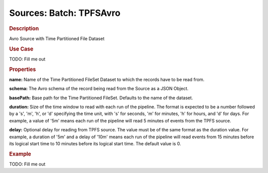.. meta::
    :author: Cask Data, Inc.
    :copyright: Copyright © 2015 Cask Data, Inc.

========================
Sources: Batch: TPFSAvro 
========================

.. rubric:: Description

Avro Source with Time Partitioned File Dataset

.. rubric:: Use Case

TODO: Fill me out

.. rubric:: Properties 

**name:** Name of the Time Partitioned FileSet Dataset to which the records have to be read from.

**schema:** The Avro schema of the record being read from the Source as a JSON Object.

**basePath:** Base path for the Time Partitioned FileSet. Defaults to the name of the
dataset.

**duration:** Size of the time window to read with each run of the pipeline. The format is
expected to be a number followed by a 's', 'm', 'h', or 'd' specifying the time unit, with
's' for seconds, 'm' for minutes, 'h' for hours, and 'd' for days. For example, a value of
'5m' means each run of the pipeline will read 5 minutes of events from the TPFS source.

**delay:** Optional delay for reading from TPFS source. The value must be of the same
format as the duration value. For example, a duration of '5m' and a delay of '10m' means
each run of the pipeline will read events from 15 minutes before its logical start time to
10 minutes before its logical start time. The default value is 0.

.. rubric:: Example

TODO: Fill me out
